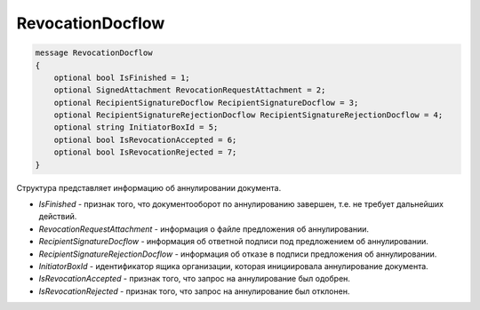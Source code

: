 RevocationDocflow
=================

.. code-block:: protobuf

   message RevocationDocflow
   {
       optional bool IsFinished = 1;
       optional SignedAttachment RevocationRequestAttachment = 2;
       optional RecipientSignatureDocflow RecipientSignatureDocflow = 3;
       optional RecipientSignatureRejectionDocflow RecipientSignatureRejectionDocflow = 4;
       optional string InitiatorBoxId = 5;
       optional bool IsRevocationAccepted = 6;
       optional bool IsRevocationRejected = 7;
   }

Структура представляет информацию об аннулировании документа.

-  *IsFinished* - признак того, что документооборот по аннулированию завершен, т.е. не требует дальнейших действий.
-  *RevocationRequestAttachment* - информация о файле предложения об аннулировании.
-  *RecipientSignatureDocflow* - информация об ответной подписи под предложением об аннулировании.
-  *RecipientSignatureRejectionDocflow* - информация об отказе в подписи предложения об аннулировании.
-  *InitiatorBoxId* - идентификатор ящика организации, которая инициировала аннулирование документа.
-  *IsRevocationAccepted* - признак того, что запрос на аннулирование был одобрен.
-  *IsRevocationRejected* - признак того, что запрос на аннулирование был отклонен.
